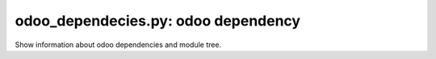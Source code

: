 odoo_dependecies.py: odoo dependency
------------------------------------

Show information about odoo dependencies and module tree.
